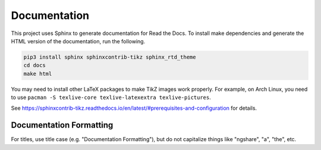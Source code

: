 Documentation
=============

This project uses Sphinx to generate documentation for Read the Docs. To
install make dependencies and generate the HTML version of the documentation,
run the following.

.. code:: bash

    pip3 install sphinx sphinxcontrib-tikz sphinx_rtd_theme
    cd docs
    make html

You may need to install other LaTeX packages to make TikZ images work properly. For example, on Arch Linux, you need to use ``pacman -S texlive-core texlive-latexextra texlive-pictures``.

See `https://sphinxcontrib-tikz.readthedocs.io/en/latest/#prerequisites-and-configuration <https://sphinxcontrib-tikz.readthedocs.io/en/latest/#prerequisites-and-configuration>`_ for details.

Documentation Formatting
------------------------

For titles, use title case (e.g. "Documentation Formatting"), but do not capitalize things like "ngshare", "a", "the", etc.

